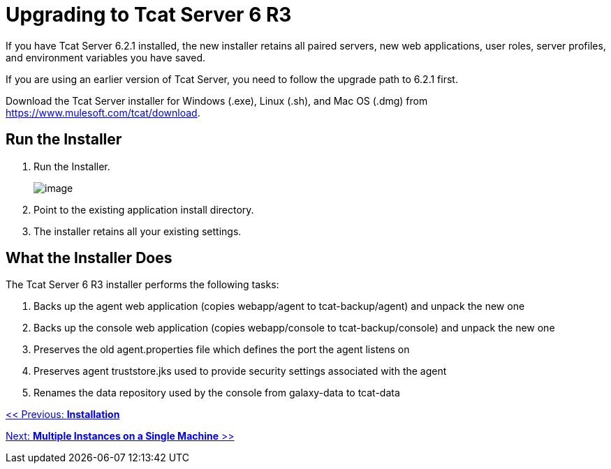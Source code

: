 = Upgrading to Tcat Server 6 R3
:keywords: tcat, upgrade, server, r3

If you have Tcat Server 6.2.1 installed, the new installer  retains all paired servers, new web applications, user roles, server profiles, and environment variables you have saved.

If you are using an earlier version of Tcat Server, you need to follow the upgrade path to 6.2.1 first. 

Download the Tcat Server installer for Windows (.exe), Linux (.sh), and Mac OS (.dmg) from https://www.mulesoft.com/tcat/download.

== Run the Installer

. Run the Installer.
+
image:/docs/plugins/servlet/confluence/placeholder/unknown-macro?name=table-plus&locale=en_GB&version=2[image]
+
. Point to the existing application install directory.
. The installer retains all your existing settings.

== What the Installer Does

The Tcat Server 6 R3 installer performs the following tasks:

. Backs up the agent web application (copies webapp/agent to tcat-backup/agent) and unpack the new one
. Backs up the console web application (copies webapp/console to tcat-backup/console) and unpack the new one
. Preserves the old agent.properties file which defines the port the agent listens on
. Preserves agent truststore.jks used to provide security settings associated with the agent
. Renames the data repository used by the console from galaxy-data to tcat-data

link:/docs/display/TCAT/Installation[<< Previous: *Installation*]

link:/docs/display/TCAT/Installing+Multiple+Tcat+Instances+on+a+Single+Machine[Next: *Multiple Instances on a Single Machine* >>]
